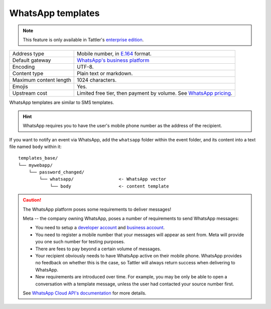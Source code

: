 WhatsApp templates
------------------

.. note:: This feature is only available in Tattler's `enterprise edition <https://tattler.dev#enterprise>`_.

+------------------------+------------------------------------------------------------------------------------------------------------------------------+
| Address type           | Mobile number, in `E.164 <https://www.bulksms.com/developer/json/v1/>`_ format.                                              |
+------------------------+------------------------------------------------------------------------------------------------------------------------------+
| Default gateway        | `WhatsApp's business platform <https://developers.facebook.com/docs/whatsapp/cloud-api/>`_                                   |
+------------------------+------------------------------------------------------------------------------------------------------------------------------+
| Encoding               | UTF-8.                                                                                                                       |
+------------------------+------------------------------------------------------------------------------------------------------------------------------+
| Content type           | Plain text or markdown.                                                                                                      |
+------------------------+------------------------------------------------------------------------------------------------------------------------------+
| Maximum content length | 1024 characters.                                                                                                             |
+------------------------+------------------------------------------------------------------------------------------------------------------------------+
| Emojis                 | Yes.                                                                                                                         |
+------------------------+------------------------------------------------------------------------------------------------------------------------------+
| Upstream cost          | Limited free tier, then payment by volume. See `WhatsApp pricing <https://developers.facebook.com/docs/whatsapp/pricing/>`_. |
+------------------------+------------------------------------------------------------------------------------------------------------------------------+


WhatsApp templates are similar to SMS templates.

.. hint:: WhatsApp requires you to have the user's mobile phone number as the address of the recipient.

If you want to notify an event via WhatsApp, add the ``whatsapp`` folder within the event folder, and its
content into a text file named ``body`` within it::

    templates_base/
    └── mywebapp/
        └── password_changed/
            └── whatsapp/                 <- WhatsApp vector
                └── body                  <- content template


.. caution:: The WhatsApp platform poses some requirements to deliver messages!
	
    Meta -- the company owning WhatsApp, poses a number of requirements to send WhatsApp messages:

    - You need to setup a `developer account <https://developers.facebook.com>`_ and `business account <https://business.facebook.com>`_.

    - You need to register a mobile number that your messages will appear as sent from. Meta will provide you one such number for testing purposes.

    - There are fees to pay beyond a certain volume of messages.

    - Your recipient obviously needs to have WhatsApp active on their mobile phone. WhatsApp provides no feedback on whether this is the case, so Tattler will always return success when delivering to WhatsApp.

    - New requirements are introduced over time. For example, you may be only be able to open a conversation with a template message, unless the user had contacted your source number first.
    
    See `WhatsApp Cloud API's documentation <https://developers.facebook.com/docs/whatsapp/cloud-api/>`_
    for more details.

